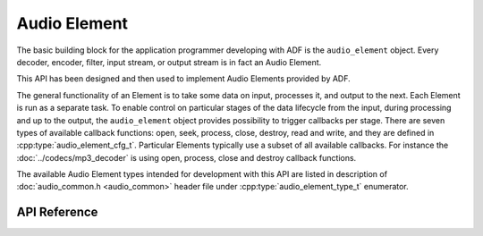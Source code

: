 Audio Element
=============

The basic building block for the application programmer developing with ADF is the ``audio_element`` object. Every decoder, encoder, filter, input stream, or output stream is in fact an Audio Element. 

This API has been designed and then used to implement Audio Elements provided by ADF.

The general functionality of an Element is to take some data on input, processes it, and output to the next. Each Element is run as a separate task. To enable control on particular stages of the data lifecycle from the input, during processing and up to the output, the ``audio_element`` object provides possibility to trigger callbacks per stage. There are seven types of available callback functions: open, seek, process, close, destroy, read and write, and they are defined in :cpp:type:`audio_element_cfg_t`. Particular Elements typically use a subset of all available callbacks. For instance the :doc:`../codecs/mp3_decoder` is using open, process, close and destroy callback functions.

The available Audio Element types intended for development with this API are listed in description of :doc:`audio_common.h <audio_common>` header file under :cpp:type:`audio_element_type_t` enumerator.


API Reference
-------------

.. include-build-file:: inc/audio_element.inc
